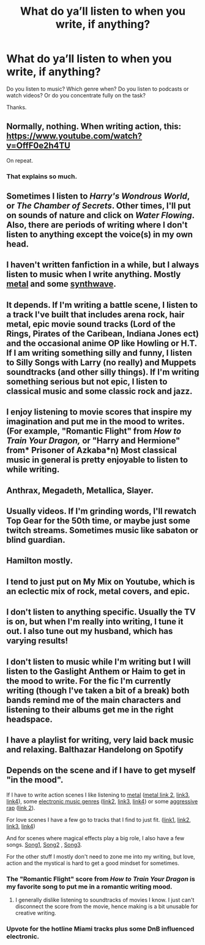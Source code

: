 #+TITLE: What do ya’ll listen to when you write, if anything?

* What do ya’ll listen to when you write, if anything?
:PROPERTIES:
:Author: Wu_Gang
:Score: 6
:DateUnix: 1527095213.0
:DateShort: 2018-May-23
:END:
Do you listen to music? Which genre when? Do you listen to podcasts or watch videos? Or do you concentrate fully on the task?

Thanks.


** Normally, nothing. When writing action, this: [[https://www.youtube.com/watch?v=OffF0e2h4TU]]

On repeat.
:PROPERTIES:
:Author: Taure
:Score: 3
:DateUnix: 1527096868.0
:DateShort: 2018-May-23
:END:

*** That explains so much.
:PROPERTIES:
:Author: yarglethatblargle
:Score: 1
:DateUnix: 1527127847.0
:DateShort: 2018-May-24
:END:


** Sometimes I listen to /Harry's Wondrous World/, or /The Chamber of Secrets/. Other times, I'll put on sounds of nature and click on /Water Flowing/. Also, there are periods of writing where I don't listen to anything except the voice(s) in my own head.
:PROPERTIES:
:Author: emong757
:Score: 3
:DateUnix: 1527102861.0
:DateShort: 2018-May-23
:END:


** I haven't written fanfiction in a while, but I always listen to music when I write anything. Mostly [[https://www.youtube.com/watch?v=7xbZMJGpc9I][metal]] and some [[https://www.youtube.com/watch?v=98DDgbtE-eU][synthwave]].
:PROPERTIES:
:Author: Deathcrow
:Score: 3
:DateUnix: 1527106279.0
:DateShort: 2018-May-24
:END:


** It depends. If I'm writing a battle scene, I listen to a track I've built that includes arena rock, hair metal, epic movie sound tracks (Lord of the Rings, Pirates of the Caribean, Indiana Jones ect) and the occasional anime OP like Howling or H.T. If I am writing something silly and funny, I listen to Silly Songs with Larry (no really) and Muppets soundtracks (and other silly things). If I'm writing something serious but not epic, I listen to classical music and some classic rock and jazz.
:PROPERTIES:
:Author: Full-Paragon
:Score: 2
:DateUnix: 1527096232.0
:DateShort: 2018-May-23
:END:


** I enjoy listening to movie scores that inspire my imagination and put me in the mood to writes. (For example, "Romantic Flight" from /How to Train Your Dragon,/ or "Harry and Hermione" from* Prisoner of Azkaba*n) Most classical music in general is pretty enjoyable to listen to while writing.
:PROPERTIES:
:Author: ST_Jackson
:Score: 2
:DateUnix: 1527104645.0
:DateShort: 2018-May-24
:END:


** Anthrax, Megadeth, Metallica, Slayer.
:PROPERTIES:
:Author: solidmentalgrace
:Score: 2
:DateUnix: 1527118587.0
:DateShort: 2018-May-24
:END:


** Usually videos. If I'm grinding words, I'll rewatch Top Gear for the 50th time, or maybe just some twitch streams. Sometimes music like sabaton or blind guardian.
:PROPERTIES:
:Author: Lord_Anarchy
:Score: 4
:DateUnix: 1527099845.0
:DateShort: 2018-May-23
:END:


** Hamilton mostly.
:PROPERTIES:
:Author: viol8er
:Score: 1
:DateUnix: 1527115569.0
:DateShort: 2018-May-24
:END:


** I tend to just put on My Mix on Youtube, which is an eclectic mix of rock, metal covers, and epic.
:PROPERTIES:
:Author: Jahoan
:Score: 1
:DateUnix: 1527116400.0
:DateShort: 2018-May-24
:END:


** I don't listen to anything specific. Usually the TV is on, but when I'm really into writing, I tune it out. I also tune out my husband, which has varying results!
:PROPERTIES:
:Author: jenorama_CA
:Score: 1
:DateUnix: 1527121825.0
:DateShort: 2018-May-24
:END:


** I don't listen to music while I'm writing but I will listen to the Gaslight Anthem or Haim to get in the mood to write. For the fic I'm currently writing (though I've taken a bit of a break) both bands remind me of the main characters and listening to their albums get me in the right headspace.
:PROPERTIES:
:Author: Whapples
:Score: 1
:DateUnix: 1527132913.0
:DateShort: 2018-May-24
:END:


** I have a playlist for writing, very laid back music and relaxing. Balthazar Handelong on Spotify
:PROPERTIES:
:Author: TheMorningSage23
:Score: 1
:DateUnix: 1529605618.0
:DateShort: 2018-Jun-21
:END:


** Depends on the scene and if I have to get myself "in the mood".

If I have to write action scenes I like listening to [[https://www.youtube.com/watch?v=gqUPGa15Oto][metal]] ([[https://www.youtube.com/watch?v=9Q5Qowx99Zs][metal link 2]], [[https://www.youtube.com/watch?v=X-2yuGgp_U8][link3]], [[https://www.youtube.com/watch?v=55ls_ydHstU][link4]]), some [[https://www.youtube.com/watch?v=yB8Ci7X5HUU&has_verified=1][electronic music genres]] ([[https://www.youtube.com/watch?v=EJcshA4J82I][link2]], [[https://www.youtube.com/watch?v=khchqRIPN4U][link3]], [[https://www.youtube.com/watch?v=dTicwhTatGY][link4]]) or some [[https://www.youtube.com/watch?v=8gJ3HzBbdxI][aggressive rap]] ([[https://www.youtube.com/watch?v=F7Ex-ubaU6A][link 2]]).

For love scenes I have a few go to tracks that I find to just fit. ([[https://www.youtube.com/watch?v=zxjvNUNXhkU][link1]], [[https://www.youtube.com/watch?v=6hUBBJgPf5A][link2]], [[https://www.youtube.com/watch?v=0NmKp5A8i3M][link3]], [[https://www.youtube.com/watch?v=DqoLMGSBGYc][link4]])

And for scenes where magical effects play a big role, I also have a few songs. [[https://www.youtube.com/watch?v=1FJmiyFD6PM][Song1]], [[https://www.youtube.com/watch?v=3fnPwj1AMpo][Song2]] , [[https://www.youtube.com/watch?v=gY4Yvbm6Tw4][Song3]].

For the other stuff I mostly don't need to zone me into my writing, but love, action and the mystical is hard to get a good mindset for sometimes.
:PROPERTIES:
:Author: UndeadBBQ
:Score: 1
:DateUnix: 1527100940.0
:DateShort: 2018-May-23
:END:

*** The "Romantic Flight" score from /How to Train Your Dragon/ is my favorite song to put me in a romantic writing mood.
:PROPERTIES:
:Author: ST_Jackson
:Score: 2
:DateUnix: 1527104718.0
:DateShort: 2018-May-24
:END:

**** I generally dislike listening to soundtracks of movies I know. I just can't disconnect the score from the movie, hence making is a bit unusable for creative writing.
:PROPERTIES:
:Author: UndeadBBQ
:Score: 1
:DateUnix: 1527105071.0
:DateShort: 2018-May-24
:END:


*** Upvote for the hotline Miami tracks plus some DnB influenced electronic.
:PROPERTIES:
:Author: incompleteisbad
:Score: 1
:DateUnix: 1527128673.0
:DateShort: 2018-May-24
:END:
